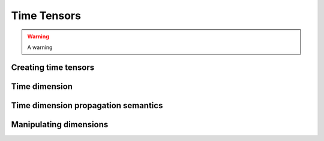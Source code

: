 Time Tensors
============

.. warning::
    A warning

Creating time tensors
~~~~~~~~~~~~~~~~~~~~~


Time dimension
~~~~~~~~~~~~~~


Time dimension propagation semantics
~~~~~~~~~~~~~~~~~~~~~~~~~~~~~~~~~~~~


Manipulating dimensions
~~~~~~~~~~~~~~~~~~~~~~~
